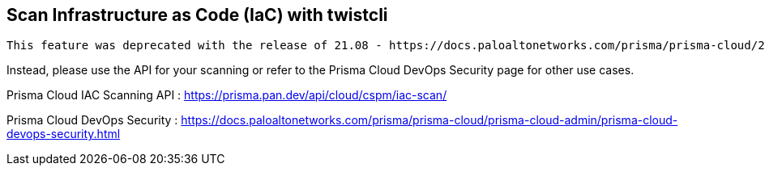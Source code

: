 == Scan Infrastructure as Code (IaC) with twistcli

  This feature was deprecated with the release of 21.08 - https://docs.paloaltonetworks.com/prisma/prisma-cloud/21-08/prisma-cloud-compute-edition-release-notes/release-information/release-notes-21-08.html

Instead, please use the API for your scanning or refer to the Prisma Cloud DevOps Security page for other use cases.

Prisma Cloud IAC Scanning API : https://prisma.pan.dev/api/cloud/cspm/iac-scan/

Prisma Cloud DevOps Security : https://docs.paloaltonetworks.com/prisma/prisma-cloud/prisma-cloud-admin/prisma-cloud-devops-security.html
